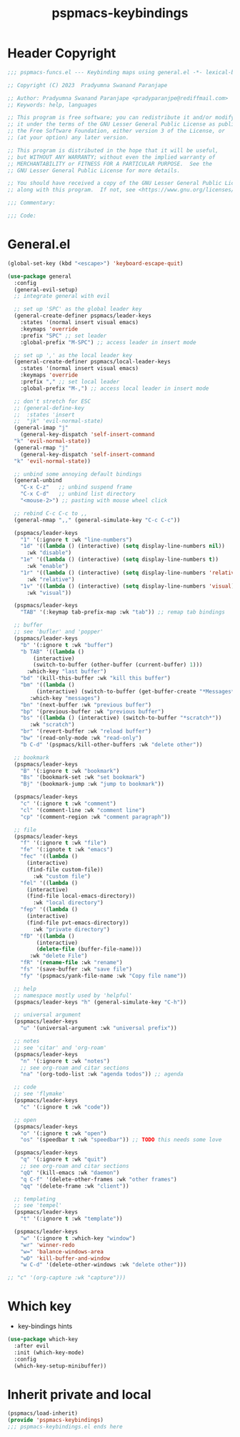 #+title: pspmacs-keybindings
#+PROPERTY: header-args :tangle pspmacs-keybindings.el :mkdirp t :results no :eval no
#+auto_tangle: t

* Header Copyright
#+begin_src emacs-lisp
;;; pspmacs-funcs.el --- Keybinding maps using general.el -*- lexical-binding: t; -*-

;; Copyright (C) 2023  Pradyumna Swanand Paranjape

;; Author: Pradyumna Swanand Paranjape <pradyparanjpe@rediffmail.com>
;; Keywords: help, languages

;; This program is free software; you can redistribute it and/or modify
;; it under the terms of the GNU Lesser General Public License as published by
;; the Free Software Foundation, either version 3 of the License, or
;; (at your option) any later version.

;; This program is distributed in the hope that it will be useful,
;; but WITHOUT ANY WARRANTY; without even the implied warranty of
;; MERCHANTABILITY or FITNESS FOR A PARTICULAR PURPOSE.  See the
;; GNU Lesser General Public License for more details.

;; You should have received a copy of the GNU Lesser General Public License
;; along with this program.  If not, see <https://www.gnu.org/licenses/>.

;;; Commentary:

;;; Code:
#+end_src

* General.el
#+begin_src emacs-lisp
  (global-set-key (kbd "<escape>") 'keyboard-escape-quit)

  (use-package general
    :config
    (general-evil-setup)
    ;; integrate general with evil

    ;; set up 'SPC' as the global leader key
    (general-create-definer pspmacs/leader-keys
      :states '(normal insert visual emacs)
      :keymaps 'override
      :prefix "SPC" ;; set leader
      :global-prefix "M-SPC") ;; access leader in insert mode

    ;; set up ',' as the local leader key
    (general-create-definer pspmacs/local-leader-keys
      :states '(normal insert visual emacs)
      :keymaps 'override
      :prefix "," ;; set local leader
      :global-prefix "M-,") ;; access local leader in insert mode

    ;; don't stretch for ESC
    ;; (general-define-key
    ;;  :states 'insert
    ;;  "jk" 'evil-normal-state)
    (general-imap "j"
      (general-key-dispatch 'self-insert-command
    "k" 'evil-normal-state))
    (general-rmap "j"
      (general-key-dispatch 'self-insert-command
    "k" 'evil-normal-state))

    ;; unbind some annoying default bindings
    (general-unbind
      "C-x C-z"   ;; unbind suspend frame
      "C-x C-d"   ;; unbind list directory
      "<mouse-2>") ;; pasting with mouse wheel click

    ;; rebind C-c C-c to ,,
    (general-nmap ",," (general-simulate-key "C-c C-c"))

    (pspmacs/leader-keys
      "1" '(:ignore t :wk "line-numbers")
      "1d" '((lambda () (interactive) (setq display-line-numbers nil))
        :wk "disable")
      "1e" '((lambda () (interactive) (setq display-line-numbers t))
        :wk "enable")
      "1r" '((lambda () (interactive) (setq display-line-numbers 'relative))
        :wk "relative")
      "1v" '((lambda () (interactive) (setq display-line-numbers 'visual))
        :wk "visual"))

    (pspmacs/leader-keys
      "TAB" '(:keymap tab-prefix-map :wk "tab")) ;; remap tab bindings

    ;; buffer 
    ;; see 'bufler' and 'popper'
    (pspmacs/leader-keys
      "b" '(:ignore t :wk "buffer")
      "b TAB" '((lambda ()
          (interactive)
          (switch-to-buffer (other-buffer (current-buffer) 1)))
        :which-key "last buffer")
      "bd" '(kill-this-buffer :wk "kill this buffer")
      "bm" '((lambda ()
           (interactive) (switch-to-buffer (get-buffer-create "*Messages*")))
         :which-key "messages")
      "bn" '(next-buffer :wk "previous buffer")
      "bp" '(previous-buffer :wk "previous buffer")
      "bs" '((lambda () (interactive) (switch-to-buffer "*scratch*"))
         :wk "scratch")
      "br" '(revert-buffer :wk "reload buffer")
      "bw" '(read-only-mode :wk "read-only")
      "b C-d" '(pspmacs/kill-other-buffers :wk "delete other"))

    ;; bookmark
    (pspmacs/leader-keys
      "B" '(:ignore t :wk "bookmark")
      "Bs" '(bookmark-set :wk "set bookmark")
      "Bj" '(bookmark-jump :wk "jump to bookmark"))

    (pspmacs/leader-keys
      "c" '(:ignore t :wk "comment")
      "cl" '(comment-line :wk "comment line")
      "cp" '(comment-region :wk "comment paragraph"))

    ;; file
    (pspmacs/leader-keys
      "f" '(:ignore t :wk "file")
      "fe" '(:ignote t :wk "emacs")
      "fec" '((lambda ()
        (interactive)
        (find-file custom-file))
          :wk "custom file")
      "fel" '((lambda ()
        (interactive)
        (find-file local-emacs-directory))
          :wk "local directory")
      "fep" '((lambda ()
        (interactive)
        (find-file pvt-emacs-directory))
          :wk "private directory")
      "fD" '((lambda ()
           (interactive)
           (delete-file (buffer-file-name)))
         :wk "delete File")
      "fR" '(rename-file :wk "rename")
      "fs" '(save-buffer :wk "save file")
      "fy" '(pspmacs/yank-file-name :wk "Copy file name"))

    ;; help
    ;; namespace mostly used by 'helpful'
    (pspmacs/leader-keys "h" (general-simulate-key "C-h"))

    ;; universal argument
    (pspmacs/leader-keys
      "u" '(universal-argument :wk "universal prefix"))

    ;; notes
    ;; see 'citar' and 'org-roam'
    (pspmacs/leader-keys
      "n" '(:ignore t :wk "notes")
      ;; see org-roam and citar sections
      "na" '(org-todo-list :wk "agenda todos")) ;; agenda

    ;; code
    ;; see 'flymake'
    (pspmacs/leader-keys
      "c" '(:ignore t :wk "code"))

    ;; open
    (pspmacs/leader-keys
      "o" '(:ignore t :wk "open")
      "os" '(speedbar t :wk "speedbar")) ;; TODO this needs some love

    (pspmacs/leader-keys
      "q" '(:ignore t :wk "quit")
      ;; see org-roam and citar sections
      "qQ" '(kill-emacs :wk "daemon")
      "q C-f" '(delete-other-frames :wk "other frames")
      "qq" '(delete-frame :wk "client"))

    ;; templating
    ;; see 'tempel'
    (pspmacs/leader-keys
      "t" '(:ignore t :wk "template"))

    (pspmacs/leader-keys
      "w" '(:ignore t :which-key "window")
      "wr" 'winner-redo
      "w=" 'balance-windows-area
      "wD" 'kill-buffer-and-window
      "w C-d" '(delete-other-windows :wk "delete other")))

  ;; "c" '(org-capture :wk "capture")))
#+end_src

* Which key
- key-bindings hints
#+begin_src emacs-lisp
  (use-package which-key
    :after evil
    :init (which-key-mode)
    :config
    (which-key-setup-minibuffer))
 #+end_src

* Inherit private and local
#+begin_src emacs-lisp
  (pspmacs/load-inherit)
  (provide 'pspmacs-keybindings)
  ;;; pspmacs-keybindings.el ends here
#+end_src
